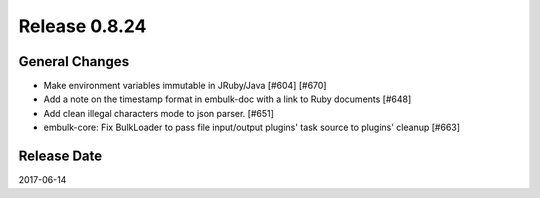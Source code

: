 Release 0.8.24
==================================

General Changes
------------------

* Make environment variables immutable in JRuby/Java [#604] [#670]
* Add a note on the timestamp format in embulk-doc with a link to Ruby documents [#648]
* Add clean illegal characters mode to json parser. [#651]
* embulk-core: Fix BulkLoader to pass file input/output plugins' task source to plugins' cleanup [#663]


Release Date
------------------
2017-06-14
